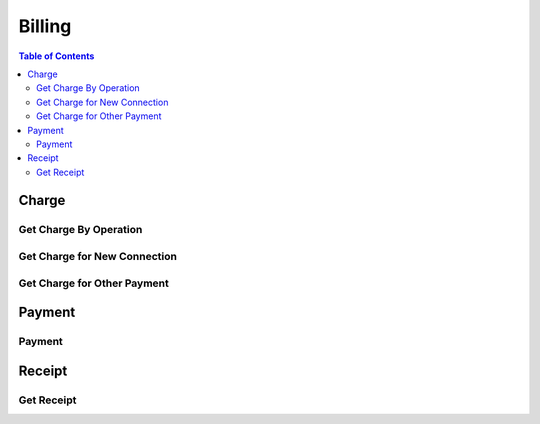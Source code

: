 .. |br| raw:: html

   <br />

*******************
Billing
*******************

.. contents:: Table of Contents

.. _api-charge:

Charge
==========

.. _charge-by-op:

Get Charge By Operation
------------------------

.. rst-class:: text-align-justify

.. http:get:: /api/v1/bs/charge/(operationId)/(entityType)/(long:id)

  **Example request**:

    .. sourcecode:: http

      GET /api/v1/bs/charge/svcsv/subscriber/4000123?until=20190531 HTTP/1.1
      Accept: application/json
      Athorization: Bearer eyJ0eXAiOiJKV1QiLCJhbGciOiJIUzI1NiJ9..

  **Example response**:

    .. sourcecode:: http

      HTTP/1.1 200 OK
      Content-Type: application/json

      {
          "result": {
              "code": 0,
              "desc": "Ok"
          },
          "objects": {
                "charge":[
                    {
                        "pymType":"OTP",
                        "pymCd":"0015",
                        "pymCdName":"Service Saving",
                        "amount":7500,
                        "vat":0.1,
                        "chargeId":1000001433
                    }
                ],
                "custId":10000960,
                "custType":"PSN"
          }
      }

  :param string operationId: Operation ID
  :param string entityType: Select an entity, either 'subscriber' or 'customer'
  :param long id: The unique ID of the selected entityType.

  :query from: Start date for the selected operation
  :query to: Due date for the selected operation
  :query num: Operation target phone number
  :query refund: Refund Charge ID
  :query orderId: Order ID
  :query orderSeqno: The unique sequence number of Sub-order

  :reqheader Accept: the response content type depends on
                      :mailheader:`Accept` header
  :reqheader Authorization: Auth token to authenticate

  :resheader Content-Type: this depends on :mailheader:`Accept`
                            header of request

  :>json object result: :ref:`API Result<model-common-result>`
  :>json object objects: Object of :ref:`Charge Information for Customer<model-billing-charge-info-cust>`

     |br|

.. _charge-newcn:

Get Charge for New Connection
-------------------------------

.. rst-class:: text-align-justify

.. http:get:: /api/v1/bs/charge/(long:orderId)/(long:orderSeqno)

  **Example request**:

    .. sourcecode:: http

        GET /api/v1/bs/charge/1082/842 HTTP/1.1
        Accept: application/json
        Athorization: Bearer eyJ0eXAiOiJKV1QiLCJhbGciOiJIUzI1NiJ9..

  **Example response**:

    .. sourcecode:: http

        HTTP/1.1 200 OK
        Content-Type: application/json

        {  
            "result":{  
                "code":0,
                "desc":"Ok"
            },
            "objects":{  
                "charge":[  
                    {  
                        "pymType":"OTP",
                        "pymCd":"0001",
                        "pymCdName":"Installation Fee",
                        "amount":15000,
                        "vat":0.1,
                        "chargeId":1000001473
                    },
                    {  
                        "pymType":"OTP",
                        "pymCd":"1501",
                        "pymCdName":"Normal Number Fee",
                        "amount":30000,
                        "vat":0.1,
                        "chargeId":1000001473
                    }
                ],
                "custId":4,
                "custType":"GRP"
            }
        }

  :param long orderId: New Connection Order ID
  :param long orderSeqno: The unique sequence number of Sub-order. If subscription type is bundle, then orderSeqno must be 0

  :reqheader Accept: the response content type depends on
                      :mailheader:`Accept` header
  :reqheader Authorization: Auth token to authenticate

  :resheader Content-Type: this depends on :mailheader:`Accept`
                            of request

  :>json object result: :ref:`API Result<model-common-result>`
  :>json object objects: Object of :ref:`Charge Information for Customer<model-billing-charge-info-cust>`

    |br|

.. _charge-otherpym:

Get Charge for Other Payment
-------------------------------

.. rst-class:: text-align-justify

.. http:get:: /api/v1/bs/charge/otherpym

  **Example request**:

    .. sourcecode:: http

      GET /api/v1/bs/charge/otherpym HTTP/1.1
      Accept: application/json
      Athorization: Bearer eyJ0eXAiOiJKV1QiLCJhbGciOiJIUzI1NiJ9..

  **Example response**:

    .. sourcecode:: http

      HTTP/1.1 200 OK
      Content-Type: application/json

      {
          "result": {
              "code": 0,
              "desc": "Ok"
          },
          "objects": [
              {
                  "pymType": "OTP",
                  "pymCd": "5002",
                  "pymCdName": "Rental",
                  "amount": 2000,
                  "vat": 0.1,
                  "chargeId": 0
              }
          ],
          "pagination": {
              "page": 1,
              "nitem": 10
          }
      }


  :query lang: Language. default is 'en'(English)
  :query nitem: Number of items in a page. default is 10
  :query page: Current page number. default is 1
  :query total: Return total number of items
  :query all: No pagination. Return all items

  :reqheader Accept: the response content type depends on
                      :mailheader:`Accept` header
  :reqheader Authorization: Auth token to authenticate

  :resheader Content-Type: this depends on :mailheader:`Accept`
                            header of request

  :>json object result: :ref:`API Result<model-common-result>`
  :>json array objects: Array of :ref:`Charge Information<model-billing-charge-info>`
  :>json object pagination: :ref:`Pagination Information<model-common-pagination>`

  |br|

.. _api-payment:

Payment
==========

.. _payment-add:

Payment
------------------------

.. rst-class:: text-align-justify

.. http:post:: /api/v1/bs/pym/(operationId)/(entityType)/(long:id)

  **Example request**:

    .. sourcecode:: http

        POST /api/v1/bs/pym/newcn/subscriber/684 HTTP/1.1
        Accept: application/json
        Athorization: Bearer eyJ0eXAiOiJKV1QiLCJhbGciOiJIUzI1NiJ9..

        {
            "charge":[
                {
                    "reqAmt":15000,
                    "reqVat":1500,
                    "chargeId":1000001473,
                    "pymCd":"0001",
                    "name":"Installation Fee",
                    "qty":1,
                    "unitPrice":15000,
                    "paid":true
                },
                {
                    "reqAmt":30000,
                    "reqVat":3000,
                    "chargeId":1000001473,
                    "pymCd":"1501",
                    "name":"Normal Number Fee",
                    "qty":1,
                    "unitPrice":30000,
                    "paid":true
                }
            ],
            "payment":[
                {
                    "pymMtd":"CSH",
                    "amt":49500,
                    "desc":"None"
                }
            ],
            "subsId":684,
            "taxId":""
        }

  **Example response**:

    .. sourcecode:: http

        HTTP/1.1 200 OK
        Content-Type: application/json

        {
            "result": {
                "code": 0,
                "desc": "Ok"
            }
        }

  :param string operationId: Operation ID
  :param string entityType: Select an entity, either 'subscriber' or 'customer'
  :param long id: The unique ID of the selected entityType.

  :reqheader Accept: the response content type depends on
                      :mailheader:`Accept` header
  :reqheader Authorization: Auth token to authenticate

  :<json array charge: Array of :ref:`Charge Information for Payment<model-billing-charge-info-payment>`
  :<json array payment: Array of :ref:`Payment Information<model-billing-payment-info>`
  :<json integer subsId: Subcriber ID
  :<json string taxId: TAX ID for Corporate
  :<json string remark: Remark
  :<json object order: Order Information

  :resheader Content-Type: this depends on :mailheader:`Accept`
                            header of request

  :>json object result: :ref:`API Result<model-common-result>`


     |br|


.. _api-rcpt:

Receipt
==========

.. _get-receipt:

Get Receipt
------------------------

.. rst-class:: text-align-justify

.. http:get:: /api/v1/bs/pym/rcpt/(long:chargeId)

  **Example request**:

    .. sourcecode:: http

        GET /api/v1/bs/pym/rcpt/1000001473?lang=mn HTTP/1.1
        Accept: application/json
        Athorization: Bearer eyJ0eXAiOiJKV1QiLCJhbGciOiJIUzI1NiJ9..

  **Example response**:

    .. sourcecode:: http

        HTTP/1.1 200 OK
        Content-Type: application/json

        {
            "result":{
                "code":0,
                "desc":"Ok"
            },
            "objects":[
                {
                    "VAT":"4,500.00",
                    "BUYER_TAX_ID":"",
                    "TRX_NO":"1000001473",
                    "BARIMT_AMT":".00",
                    "PAID_AMT":"49,500.00",
                    "TEMPLATE":"1101",
                    "QR":"3351708349654546105....",
                    "LOTTERY":"JO DEMO7611",
                    "TRX_DTTM":"2019-01-25 17:51:47",
                    "OPERATOR_ID":"testuser",
                    "TAX_NO":"000000000038001190114976657137930"
                },{
                    "ITEM_NO":"1000011021",
                    "ITEM_NAME":"Installation Fee",
                    "PRICE":"15000",
                    "DESC":"",
                    "DISCOUNT":"0",
                    "PAYMENT":"16500",
                    "PIECE":"1"
                },{
                    "ITEM_NO":"1000011022",
                    "ITEM_NAME":"Normal Number Fee",
                    "PRICE":"30000",
                    "DESC":"",
                    "DISCOUNT":"0",
                    "PAYMENT":"33000",
                    "PIECE":"1"
                }
            ]
        }


  :param long chargeId: The unique ID for Charge

  :reqheader Accept: the response content type depends on
                      :mailheader:`Accept` header
  :reqheader Authorization: Auth token to authenticate

  :resheader Content-Type: this depends on :mailheader:`Accept`
                            header of request

  :>json object result: :ref:`API Result<model-common-result>`
  :>json array objects: Array of Receipt

     |br|

